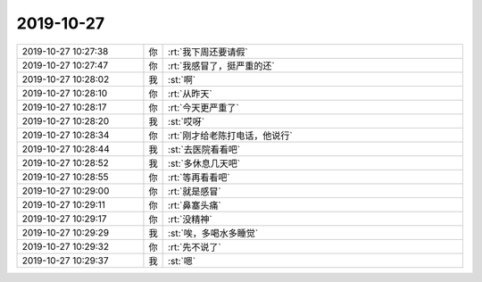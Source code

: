 2019-10-27
-------------

.. list-table::
   :widths: 25, 1, 60

   * - 2019-10-27 10:27:38
     - 你
     - :rt:`我下周还要请假`
   * - 2019-10-27 10:27:47
     - 你
     - :rt:`我感冒了，挺严重的还`
   * - 2019-10-27 10:28:02
     - 我
     - :st:`啊`
   * - 2019-10-27 10:28:10
     - 你
     - :rt:`从昨天`
   * - 2019-10-27 10:28:17
     - 你
     - :rt:`今天更严重了`
   * - 2019-10-27 10:28:20
     - 我
     - :st:`哎呀`
   * - 2019-10-27 10:28:34
     - 你
     - :rt:`刚才给老陈打电话，他说行`
   * - 2019-10-27 10:28:44
     - 我
     - :st:`去医院看看吧`
   * - 2019-10-27 10:28:52
     - 我
     - :st:`多休息几天吧`
   * - 2019-10-27 10:28:55
     - 你
     - :rt:`等再看看吧`
   * - 2019-10-27 10:29:00
     - 你
     - :rt:`就是感冒`
   * - 2019-10-27 10:29:11
     - 你
     - :rt:`鼻塞头痛`
   * - 2019-10-27 10:29:17
     - 你
     - :rt:`没精神`
   * - 2019-10-27 10:29:29
     - 我
     - :st:`唉，多喝水多睡觉`
   * - 2019-10-27 10:29:32
     - 你
     - :rt:`先不说了`
   * - 2019-10-27 10:29:37
     - 我
     - :st:`嗯`